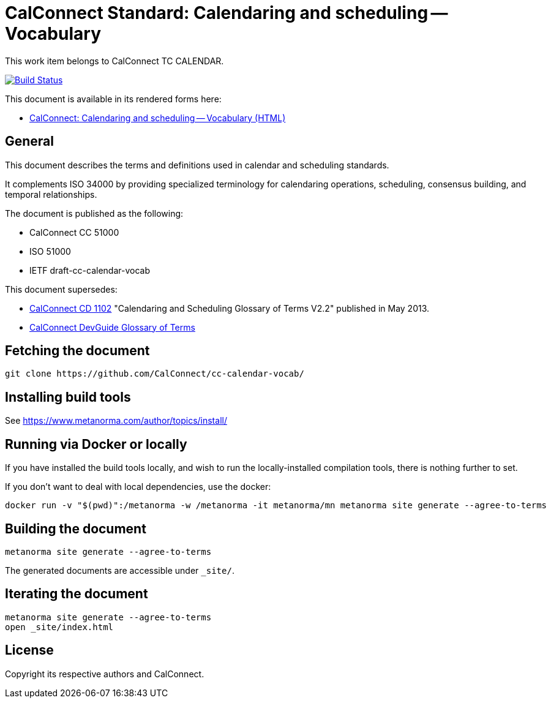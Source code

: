 :repo-name: cc-calendar-vocab

= CalConnect Standard: Calendaring and scheduling -- Vocabulary

This work item belongs to CalConnect TC CALENDAR.

image:https://github.com/CalConnect/cc-calendar-vocab/workflows/generate/badge.svg["Build Status", link="https://github.com/CalConnect/cc-calendar-vocab/actions?workflow=generate"]

This document is available in its rendered forms here:

* https://calconnect.github.io/cc-calendar-vocab/[CalConnect: Calendaring and scheduling -- Vocabulary (HTML)]

== General

This document describes the terms and definitions used in calendar and
scheduling standards.

It complements ISO 34000 by providing specialized terminology for calendaring
operations, scheduling, consensus building, and temporal relationships.

The document is published as the following:

* CalConnect CC 51000
* ISO 51000
* IETF draft-cc-calendar-vocab

This document supersedes:

* https://www.calconnect.org/resources/glossary[CalConnect CD 1102] "Calendaring and Scheduling Glossary of Terms V2.2" published in May 2013.

* https://devguide.calconnect.org/Appendix/Glossary/[CalConnect DevGuide Glossary of Terms]


== Fetching the document

[source,sh]
----
git clone https://github.com/CalConnect/cc-calendar-vocab/
----


== Installing build tools

See https://www.metanorma.com/author/topics/install/


== Running via Docker or locally

If you have installed the build tools locally, and wish to run the
locally-installed compilation tools, there is nothing further to set.

If you don't want to deal with local dependencies, use the docker:

[source,sh]
----
docker run -v "$(pwd)":/metanorma -w /metanorma -it metanorma/mn metanorma site generate --agree-to-terms
----


== Building the document

[source,sh]
----
metanorma site generate --agree-to-terms
----

The generated documents are accessible under `_site/`.


== Iterating the document

[source,sh]
----
metanorma site generate --agree-to-terms
open _site/index.html
----


// == IETF: Checking against idnits

// https://tools.ietf.org/tools/idnits/[idnits] is the RFC checking tool prior to
// submissions.

// [source,sh]
// ----
// idnits draft-calconnect-vobject-vformat.nits
// ----


== License

Copyright its respective authors and CalConnect.
